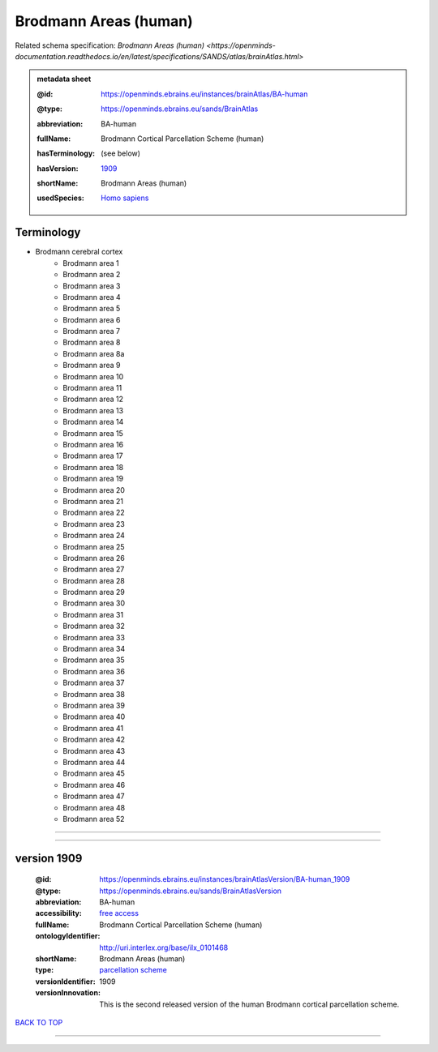######################
Brodmann Areas (human)
######################

Related schema specification: `Brodmann Areas (human) <https://openminds-documentation.readthedocs.io/en/latest/specifications/SANDS/atlas/brainAtlas.html>`

.. admonition:: metadata sheet

   :@id: https://openminds.ebrains.eu/instances/brainAtlas/BA-human
   :@type: https://openminds.ebrains.eu/sands/BrainAtlas
   :abbreviation: BA-human
   :fullName: Brodmann Cortical Parcellation Scheme (human)
   :hasTerminology: (see below)
   :hasVersion: | `1909 <https://openminds-documentation.readthedocs.io/en/latest/libraries/brainAtlases/Brodmann%20Areas%20(human).html#version-1909>`_
   :shortName: Brodmann Areas (human)
   :usedSpecies: `Homo sapiens <https://openminds-documentation.readthedocs.io/en/latest/libraries/terminologies/species.html#homosapiens>`_

Terminology
###########

* Brodmann cerebral cortex
   * Brodmann area 1
   * Brodmann area 2
   * Brodmann area 3
   * Brodmann area 4
   * Brodmann area 5
   * Brodmann area 6
   * Brodmann area 7
   * Brodmann area 8
   * Brodmann area 8a
   * Brodmann area 9
   * Brodmann area 10
   * Brodmann area 11
   * Brodmann area 12
   * Brodmann area 13
   * Brodmann area 14
   * Brodmann area 15
   * Brodmann area 16
   * Brodmann area 17
   * Brodmann area 18
   * Brodmann area 19
   * Brodmann area 20
   * Brodmann area 21
   * Brodmann area 22
   * Brodmann area 23
   * Brodmann area 24
   * Brodmann area 25
   * Brodmann area 26
   * Brodmann area 27
   * Brodmann area 28
   * Brodmann area 29
   * Brodmann area 30
   * Brodmann area 31
   * Brodmann area 32
   * Brodmann area 33
   * Brodmann area 34
   * Brodmann area 35
   * Brodmann area 36
   * Brodmann area 37
   * Brodmann area 38
   * Brodmann area 39
   * Brodmann area 40
   * Brodmann area 41
   * Brodmann area 42
   * Brodmann area 43
   * Brodmann area 44
   * Brodmann area 45
   * Brodmann area 46
   * Brodmann area 47
   * Brodmann area 48
   * Brodmann area 52

------------

------------

version 1909
############

   :@id: https://openminds.ebrains.eu/instances/brainAtlasVersion/BA-human_1909
   :@type: https://openminds.ebrains.eu/sands/BrainAtlasVersion
   :abbreviation: BA-human
   :accessibility: `free access <https://openminds-documentation.readthedocs.io/en/latest/libraries/terminologies/productAccessibility.html#freeaccess>`_
   :fullName: Brodmann Cortical Parcellation Scheme (human)
   :ontologyIdentifier: http://uri.interlex.org/base/ilx_0101468
   :shortName: Brodmann Areas (human)
   :type: `parcellation scheme <https://openminds-documentation.readthedocs.io/en/latest/libraries/terminologies/atlasType.html#parcellationscheme>`_
   :versionIdentifier: 1909
   :versionInnovation: This is the second released version of the human Brodmann cortical parcellation scheme.

`BACK TO TOP <Brodmann Areas (human)_>`_

------------

